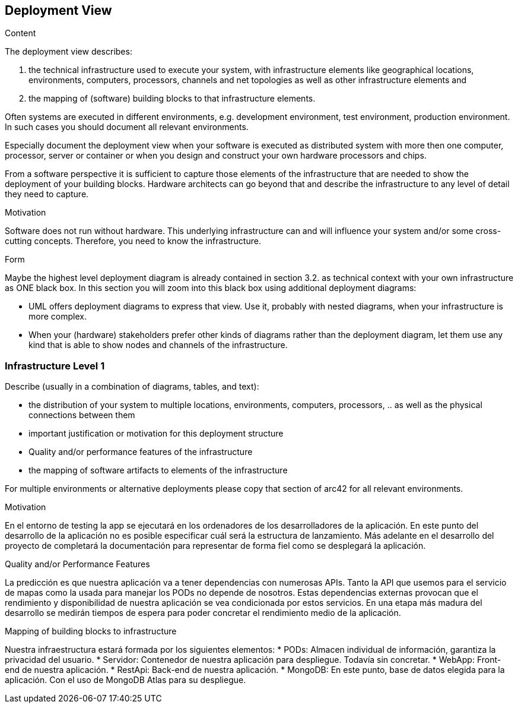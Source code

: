 [[section-deployment-view]]


== Deployment View

[role="arc42help"]
****
.Content
The deployment view describes:

 1. the technical infrastructure used to execute your system, with infrastructure elements like geographical locations, environments, computers, processors, channels and net topologies as well as other infrastructure elements and

2. the mapping of (software) building blocks to that infrastructure elements.

Often systems are executed in different environments, e.g. development environment, test environment, production environment. In such cases you should document all relevant environments.

Especially document the deployment view when your software is executed as distributed system with more then one computer, processor, server or container or when you design and construct your own hardware processors and chips.

From a software perspective it is sufficient to capture those elements of the infrastructure that are needed to show the deployment of your building blocks. Hardware architects can go beyond that and describe the infrastructure to any level of detail they need to capture.

.Motivation
Software does not run without hardware.
This underlying infrastructure can and will influence your system and/or some
cross-cutting concepts. Therefore, you need to know the infrastructure.

.Form

Maybe the highest level deployment diagram is already contained in section 3.2. as
technical context with your own infrastructure as ONE black box. In this section you will
zoom into this black box using additional deployment diagrams:

* UML offers deployment diagrams to express that view. Use it, probably with nested diagrams,
when your infrastructure is more complex.
* When your (hardware) stakeholders prefer other kinds of diagrams rather than the deployment diagram, let them use any kind that is able to show nodes and channels of the infrastructure.
****

=== Infrastructure Level 1

[role="arc42help"]
****
Describe (usually in a combination of diagrams, tables, and text):

*  the distribution of your system to multiple locations, environments, computers, processors, .. as well as the physical connections between them
*  important justification or motivation for this deployment structure
* Quality and/or performance features of the infrastructure
*  the mapping of software artifacts to elements of the infrastructure

For multiple environments or alternative deployments please copy that section of arc42 for all relevant environments.
****


.Motivation
En el entorno de testing la app se ejecutará en los ordenadores de los desarrolladores de la aplicación.
En este punto del desarrollo de la aplicación no es posible especificar cuál será la estructura de lanzamiento. 
Más adelante en el desarrollo del proyecto de completará la documentación para representar de forma fiel como se desplegará la aplicación.


.Quality and/or Performance Features
La predicción es que nuestra aplicación va a tener dependencias con numerosas APIs. Tanto la API que usemos para el servicio de mapas como la usada para manejar los PODs no depende de nosotros.
Estas dependencias externas provocan que el rendimiento y disponibilidad de nuestra aplicación se vea condicionada por estos servicios. En una etapa más madura del desarrollo se medirán tiempos de espera para poder concretar el rendimiento medio de la aplicación.

.Mapping of building blocks to infrastructure

Nuestra infraestructura estará formada por los siguientes elementos:
* PODs: Almacen individual de información, garantiza la privacidad del usuario.
* Servidor: Contenedor de nuestra aplicación para despliegue. Todavía sin concretar.
* WebApp: Front-end de nuestra aplicación.
* RestApi: Back-end de nuestra aplicación.
* MongoDB: En este punto, base de datos elegida para la aplicación. Con el uso de MongoDB Atlas para su despliegue.



